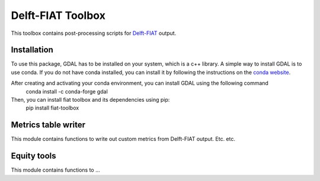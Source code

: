 Delft-FIAT Toolbox
------------------
This toolbox contains post-processing scripts for Delft-FIAT_ output.

Installation
====================
To use this package, GDAL has to be installed on your system, which is a c++ library.
A simple way to install GDAL is to use conda. If you do not have conda installed, you can install it by following the instructions on the `conda website <https://docs.conda.io/en/latest/miniconda.html>`_.


After creating and activating your conda environment, you can install GDAL using the following command
    conda install -c conda-forge gdal

Then, you can install fiat toolbox and its dependencies using pip:
    pip install fiat-toolbox


Metrics table writer
====================
This module contains functions to write out custom metrics from Delft-FIAT output. Etc. etc.

Equity tools
==================
This module contains functions to ... 

.. _Delft-FIAT: https://github.com/Deltares/delft-fiat
